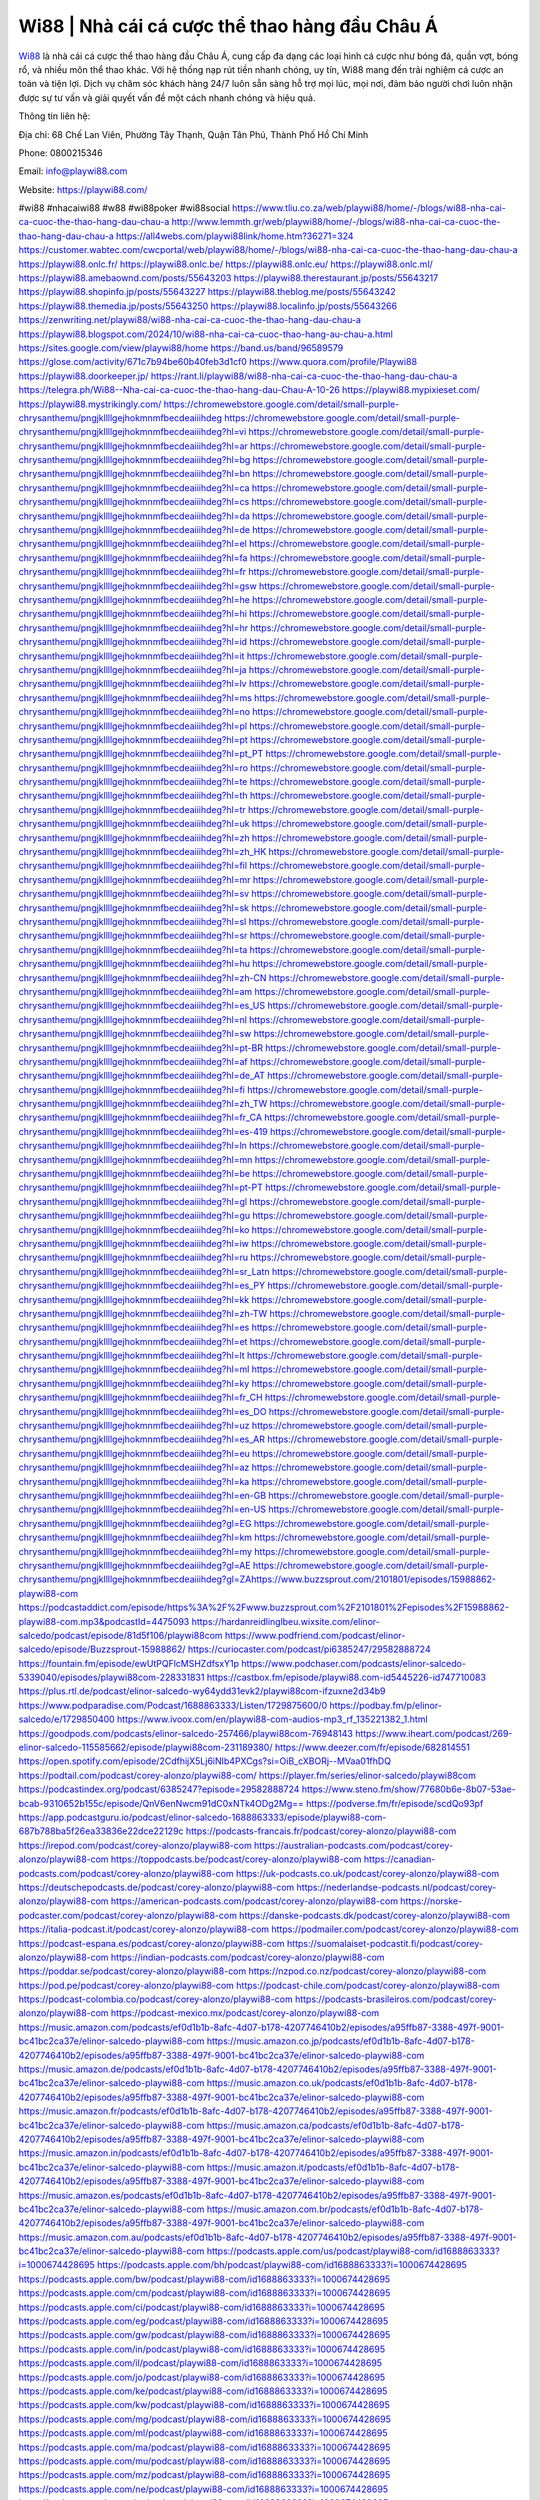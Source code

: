 Wi88 | Nhà cái cá cược thể thao hàng đầu Châu Á
===================================

`Wi88 <https://playwi88.com/>`_ là nhà cái cá cược thể thao hàng đầu Châu Á, cung cấp đa dạng các loại hình cá cược như bóng đá, quần vợt, bóng rổ, và nhiều môn thể thao khác. Với hệ thống nạp rút tiền nhanh chóng, uy tín, Wi88 mang đến trải nghiệm cá cược an toàn và tiện lợi. Dịch vụ chăm sóc khách hàng 24/7 luôn sẵn sàng hỗ trợ mọi lúc, mọi nơi, đảm bảo người chơi luôn nhận được sự tư vấn và giải quyết vấn đề một cách nhanh chóng và hiệu quả.

Thông tin liên hệ:

Địa chỉ: 68 Chế Lan Viên, Phường Tây Thạnh, Quận Tân Phú, Thành Phố Hồ Chí Minh

Phone: 0800215346

Email: info@playwi88.com

Website: https://playwi88.com/ 

#wi88 #nhacaiwi88 #w88 #wi88poker #wi88social
https://www.tliu.co.za/web/playwi88/home/-/blogs/wi88-nha-cai-ca-cuoc-the-thao-hang-dau-chau-a
http://www.lemmth.gr/web/playwi88/home/-/blogs/wi88-nha-cai-ca-cuoc-the-thao-hang-dau-chau-a
https://all4webs.com/playwi88link/home.htm?36271=324
https://customer.wabtec.com/cwcportal/web/playwi88/home/-/blogs/wi88-nha-cai-ca-cuoc-the-thao-hang-dau-chau-a
https://playwi88.onlc.fr/
https://playwi88.onlc.be/
https://playwi88.onlc.eu/
https://playwi88.onlc.ml/
https://playwi88.amebaownd.com/posts/55643203
https://playwi88.therestaurant.jp/posts/55643217
https://playwi88.shopinfo.jp/posts/55643227
https://playwi88.theblog.me/posts/55643242
https://playwi88.themedia.jp/posts/55643250
https://playwi88.localinfo.jp/posts/55643266
https://zenwriting.net/playwi88/wi88-nha-cai-ca-cuoc-the-thao-hang-dau-chau-a
https://playwi88.blogspot.com/2024/10/wi88-nha-cai-ca-cuoc-thao-hang-au-chau-a.html
https://sites.google.com/view/playwi88/home
https://band.us/band/96589579
https://glose.com/activity/671c7b94be60b40feb3d1cf0
https://www.quora.com/profile/Playwi88
https://playwi88.doorkeeper.jp/
https://rant.li/playwi88/wi88-nha-cai-ca-cuoc-the-thao-hang-dau-chau-a
https://telegra.ph/Wi88--Nha-cai-ca-cuoc-the-thao-hang-dau-Chau-A-10-26
https://playwi88.mypixieset.com/
https://playwi88.mystrikingly.com/
https://chromewebstore.google.com/detail/small-purple-chrysanthemu/pngjkllllgejhokmnmfbecdeaiiihdeg
https://chromewebstore.google.com/detail/small-purple-chrysanthemu/pngjkllllgejhokmnmfbecdeaiiihdeg?hl=vi
https://chromewebstore.google.com/detail/small-purple-chrysanthemu/pngjkllllgejhokmnmfbecdeaiiihdeg?hl=ar
https://chromewebstore.google.com/detail/small-purple-chrysanthemu/pngjkllllgejhokmnmfbecdeaiiihdeg?hl=bg
https://chromewebstore.google.com/detail/small-purple-chrysanthemu/pngjkllllgejhokmnmfbecdeaiiihdeg?hl=bn
https://chromewebstore.google.com/detail/small-purple-chrysanthemu/pngjkllllgejhokmnmfbecdeaiiihdeg?hl=ca
https://chromewebstore.google.com/detail/small-purple-chrysanthemu/pngjkllllgejhokmnmfbecdeaiiihdeg?hl=cs
https://chromewebstore.google.com/detail/small-purple-chrysanthemu/pngjkllllgejhokmnmfbecdeaiiihdeg?hl=da
https://chromewebstore.google.com/detail/small-purple-chrysanthemu/pngjkllllgejhokmnmfbecdeaiiihdeg?hl=de
https://chromewebstore.google.com/detail/small-purple-chrysanthemu/pngjkllllgejhokmnmfbecdeaiiihdeg?hl=el
https://chromewebstore.google.com/detail/small-purple-chrysanthemu/pngjkllllgejhokmnmfbecdeaiiihdeg?hl=fa
https://chromewebstore.google.com/detail/small-purple-chrysanthemu/pngjkllllgejhokmnmfbecdeaiiihdeg?hl=fr
https://chromewebstore.google.com/detail/small-purple-chrysanthemu/pngjkllllgejhokmnmfbecdeaiiihdeg?hl=gsw
https://chromewebstore.google.com/detail/small-purple-chrysanthemu/pngjkllllgejhokmnmfbecdeaiiihdeg?hl=he
https://chromewebstore.google.com/detail/small-purple-chrysanthemu/pngjkllllgejhokmnmfbecdeaiiihdeg?hl=hi
https://chromewebstore.google.com/detail/small-purple-chrysanthemu/pngjkllllgejhokmnmfbecdeaiiihdeg?hl=hr
https://chromewebstore.google.com/detail/small-purple-chrysanthemu/pngjkllllgejhokmnmfbecdeaiiihdeg?hl=id
https://chromewebstore.google.com/detail/small-purple-chrysanthemu/pngjkllllgejhokmnmfbecdeaiiihdeg?hl=it
https://chromewebstore.google.com/detail/small-purple-chrysanthemu/pngjkllllgejhokmnmfbecdeaiiihdeg?hl=ja
https://chromewebstore.google.com/detail/small-purple-chrysanthemu/pngjkllllgejhokmnmfbecdeaiiihdeg?hl=lv
https://chromewebstore.google.com/detail/small-purple-chrysanthemu/pngjkllllgejhokmnmfbecdeaiiihdeg?hl=ms
https://chromewebstore.google.com/detail/small-purple-chrysanthemu/pngjkllllgejhokmnmfbecdeaiiihdeg?hl=no
https://chromewebstore.google.com/detail/small-purple-chrysanthemu/pngjkllllgejhokmnmfbecdeaiiihdeg?hl=pl
https://chromewebstore.google.com/detail/small-purple-chrysanthemu/pngjkllllgejhokmnmfbecdeaiiihdeg?hl=pt
https://chromewebstore.google.com/detail/small-purple-chrysanthemu/pngjkllllgejhokmnmfbecdeaiiihdeg?hl=pt_PT
https://chromewebstore.google.com/detail/small-purple-chrysanthemu/pngjkllllgejhokmnmfbecdeaiiihdeg?hl=ro
https://chromewebstore.google.com/detail/small-purple-chrysanthemu/pngjkllllgejhokmnmfbecdeaiiihdeg?hl=te
https://chromewebstore.google.com/detail/small-purple-chrysanthemu/pngjkllllgejhokmnmfbecdeaiiihdeg?hl=th
https://chromewebstore.google.com/detail/small-purple-chrysanthemu/pngjkllllgejhokmnmfbecdeaiiihdeg?hl=tr
https://chromewebstore.google.com/detail/small-purple-chrysanthemu/pngjkllllgejhokmnmfbecdeaiiihdeg?hl=uk
https://chromewebstore.google.com/detail/small-purple-chrysanthemu/pngjkllllgejhokmnmfbecdeaiiihdeg?hl=zh
https://chromewebstore.google.com/detail/small-purple-chrysanthemu/pngjkllllgejhokmnmfbecdeaiiihdeg?hl=zh_HK
https://chromewebstore.google.com/detail/small-purple-chrysanthemu/pngjkllllgejhokmnmfbecdeaiiihdeg?hl=fil
https://chromewebstore.google.com/detail/small-purple-chrysanthemu/pngjkllllgejhokmnmfbecdeaiiihdeg?hl=mr
https://chromewebstore.google.com/detail/small-purple-chrysanthemu/pngjkllllgejhokmnmfbecdeaiiihdeg?hl=sv
https://chromewebstore.google.com/detail/small-purple-chrysanthemu/pngjkllllgejhokmnmfbecdeaiiihdeg?hl=sk
https://chromewebstore.google.com/detail/small-purple-chrysanthemu/pngjkllllgejhokmnmfbecdeaiiihdeg?hl=sl
https://chromewebstore.google.com/detail/small-purple-chrysanthemu/pngjkllllgejhokmnmfbecdeaiiihdeg?hl=sr
https://chromewebstore.google.com/detail/small-purple-chrysanthemu/pngjkllllgejhokmnmfbecdeaiiihdeg?hl=ta
https://chromewebstore.google.com/detail/small-purple-chrysanthemu/pngjkllllgejhokmnmfbecdeaiiihdeg?hl=hu
https://chromewebstore.google.com/detail/small-purple-chrysanthemu/pngjkllllgejhokmnmfbecdeaiiihdeg?hl=zh-CN
https://chromewebstore.google.com/detail/small-purple-chrysanthemu/pngjkllllgejhokmnmfbecdeaiiihdeg?hl=am
https://chromewebstore.google.com/detail/small-purple-chrysanthemu/pngjkllllgejhokmnmfbecdeaiiihdeg?hl=es_US
https://chromewebstore.google.com/detail/small-purple-chrysanthemu/pngjkllllgejhokmnmfbecdeaiiihdeg?hl=nl
https://chromewebstore.google.com/detail/small-purple-chrysanthemu/pngjkllllgejhokmnmfbecdeaiiihdeg?hl=sw
https://chromewebstore.google.com/detail/small-purple-chrysanthemu/pngjkllllgejhokmnmfbecdeaiiihdeg?hl=pt-BR
https://chromewebstore.google.com/detail/small-purple-chrysanthemu/pngjkllllgejhokmnmfbecdeaiiihdeg?hl=af
https://chromewebstore.google.com/detail/small-purple-chrysanthemu/pngjkllllgejhokmnmfbecdeaiiihdeg?hl=de_AT
https://chromewebstore.google.com/detail/small-purple-chrysanthemu/pngjkllllgejhokmnmfbecdeaiiihdeg?hl=fi
https://chromewebstore.google.com/detail/small-purple-chrysanthemu/pngjkllllgejhokmnmfbecdeaiiihdeg?hl=zh_TW
https://chromewebstore.google.com/detail/small-purple-chrysanthemu/pngjkllllgejhokmnmfbecdeaiiihdeg?hl=fr_CA
https://chromewebstore.google.com/detail/small-purple-chrysanthemu/pngjkllllgejhokmnmfbecdeaiiihdeg?hl=es-419
https://chromewebstore.google.com/detail/small-purple-chrysanthemu/pngjkllllgejhokmnmfbecdeaiiihdeg?hl=ln
https://chromewebstore.google.com/detail/small-purple-chrysanthemu/pngjkllllgejhokmnmfbecdeaiiihdeg?hl=mn
https://chromewebstore.google.com/detail/small-purple-chrysanthemu/pngjkllllgejhokmnmfbecdeaiiihdeg?hl=be
https://chromewebstore.google.com/detail/small-purple-chrysanthemu/pngjkllllgejhokmnmfbecdeaiiihdeg?hl=pt-PT
https://chromewebstore.google.com/detail/small-purple-chrysanthemu/pngjkllllgejhokmnmfbecdeaiiihdeg?hl=gl
https://chromewebstore.google.com/detail/small-purple-chrysanthemu/pngjkllllgejhokmnmfbecdeaiiihdeg?hl=gu
https://chromewebstore.google.com/detail/small-purple-chrysanthemu/pngjkllllgejhokmnmfbecdeaiiihdeg?hl=ko
https://chromewebstore.google.com/detail/small-purple-chrysanthemu/pngjkllllgejhokmnmfbecdeaiiihdeg?hl=iw
https://chromewebstore.google.com/detail/small-purple-chrysanthemu/pngjkllllgejhokmnmfbecdeaiiihdeg?hl=ru
https://chromewebstore.google.com/detail/small-purple-chrysanthemu/pngjkllllgejhokmnmfbecdeaiiihdeg?hl=sr_Latn
https://chromewebstore.google.com/detail/small-purple-chrysanthemu/pngjkllllgejhokmnmfbecdeaiiihdeg?hl=es_PY
https://chromewebstore.google.com/detail/small-purple-chrysanthemu/pngjkllllgejhokmnmfbecdeaiiihdeg?hl=kk
https://chromewebstore.google.com/detail/small-purple-chrysanthemu/pngjkllllgejhokmnmfbecdeaiiihdeg?hl=zh-TW
https://chromewebstore.google.com/detail/small-purple-chrysanthemu/pngjkllllgejhokmnmfbecdeaiiihdeg?hl=es
https://chromewebstore.google.com/detail/small-purple-chrysanthemu/pngjkllllgejhokmnmfbecdeaiiihdeg?hl=et
https://chromewebstore.google.com/detail/small-purple-chrysanthemu/pngjkllllgejhokmnmfbecdeaiiihdeg?hl=lt
https://chromewebstore.google.com/detail/small-purple-chrysanthemu/pngjkllllgejhokmnmfbecdeaiiihdeg?hl=ml
https://chromewebstore.google.com/detail/small-purple-chrysanthemu/pngjkllllgejhokmnmfbecdeaiiihdeg?hl=ky
https://chromewebstore.google.com/detail/small-purple-chrysanthemu/pngjkllllgejhokmnmfbecdeaiiihdeg?hl=fr_CH
https://chromewebstore.google.com/detail/small-purple-chrysanthemu/pngjkllllgejhokmnmfbecdeaiiihdeg?hl=es_DO
https://chromewebstore.google.com/detail/small-purple-chrysanthemu/pngjkllllgejhokmnmfbecdeaiiihdeg?hl=uz
https://chromewebstore.google.com/detail/small-purple-chrysanthemu/pngjkllllgejhokmnmfbecdeaiiihdeg?hl=es_AR
https://chromewebstore.google.com/detail/small-purple-chrysanthemu/pngjkllllgejhokmnmfbecdeaiiihdeg?hl=eu
https://chromewebstore.google.com/detail/small-purple-chrysanthemu/pngjkllllgejhokmnmfbecdeaiiihdeg?hl=az
https://chromewebstore.google.com/detail/small-purple-chrysanthemu/pngjkllllgejhokmnmfbecdeaiiihdeg?hl=ka
https://chromewebstore.google.com/detail/small-purple-chrysanthemu/pngjkllllgejhokmnmfbecdeaiiihdeg?hl=en-GB
https://chromewebstore.google.com/detail/small-purple-chrysanthemu/pngjkllllgejhokmnmfbecdeaiiihdeg?hl=en-US
https://chromewebstore.google.com/detail/small-purple-chrysanthemu/pngjkllllgejhokmnmfbecdeaiiihdeg?gl=EG
https://chromewebstore.google.com/detail/small-purple-chrysanthemu/pngjkllllgejhokmnmfbecdeaiiihdeg?hl=km
https://chromewebstore.google.com/detail/small-purple-chrysanthemu/pngjkllllgejhokmnmfbecdeaiiihdeg?hl=my
https://chromewebstore.google.com/detail/small-purple-chrysanthemu/pngjkllllgejhokmnmfbecdeaiiihdeg?gl=AE
https://chromewebstore.google.com/detail/small-purple-chrysanthemu/pngjkllllgejhokmnmfbecdeaiiihdeg?gl=ZAhttps://www.buzzsprout.com/2101801/episodes/15988862-playwi88-com
https://podcastaddict.com/episode/https%3A%2F%2Fwww.buzzsprout.com%2F2101801%2Fepisodes%2F15988862-playwi88-com.mp3&podcastId=4475093
https://hardanreidlinglbeu.wixsite.com/elinor-salcedo/podcast/episode/81d5f106/playwi88com
https://www.podfriend.com/podcast/elinor-salcedo/episode/Buzzsprout-15988862/
https://curiocaster.com/podcast/pi6385247/29582888724
https://fountain.fm/episode/ewUtPQFlcMSHZdfsxY1p
https://www.podchaser.com/podcasts/elinor-salcedo-5339040/episodes/playwi88com-228331831
https://castbox.fm/episode/playwi88.com-id5445226-id747710083
https://plus.rtl.de/podcast/elinor-salcedo-wy64ydd31evk2/playwi88com-ifzuxne2d34b9
https://www.podparadise.com/Podcast/1688863333/Listen/1729875600/0
https://podbay.fm/p/elinor-salcedo/e/1729850400
https://www.ivoox.com/en/playwi88-com-audios-mp3_rf_135221382_1.html
https://goodpods.com/podcasts/elinor-salcedo-257466/playwi88com-76948143
https://www.iheart.com/podcast/269-elinor-salcedo-115585662/episode/playwi88com-231189380/
https://www.deezer.com/fr/episode/682814551
https://open.spotify.com/episode/2CdfhijX5Lj6iNIb4PXCgs?si=OiB_cXBORj--MVaa01fhDQ
https://podtail.com/podcast/corey-alonzo/playwi88-com/
https://player.fm/series/elinor-salcedo/playwi88com
https://podcastindex.org/podcast/6385247?episode=29582888724
https://www.steno.fm/show/77680b6e-8b07-53ae-bcab-9310652b155c/episode/QnV6enNwcm91dC0xNTk4ODg2Mg==
https://podverse.fm/fr/episode/scdQo93pf
https://app.podcastguru.io/podcast/elinor-salcedo-1688863333/episode/playwi88-com-687b788ba5f26ea33836e22dce22129c
https://podcasts-francais.fr/podcast/corey-alonzo/playwi88-com
https://irepod.com/podcast/corey-alonzo/playwi88-com
https://australian-podcasts.com/podcast/corey-alonzo/playwi88-com
https://toppodcasts.be/podcast/corey-alonzo/playwi88-com
https://canadian-podcasts.com/podcast/corey-alonzo/playwi88-com
https://uk-podcasts.co.uk/podcast/corey-alonzo/playwi88-com
https://deutschepodcasts.de/podcast/corey-alonzo/playwi88-com
https://nederlandse-podcasts.nl/podcast/corey-alonzo/playwi88-com
https://american-podcasts.com/podcast/corey-alonzo/playwi88-com
https://norske-podcaster.com/podcast/corey-alonzo/playwi88-com
https://danske-podcasts.dk/podcast/corey-alonzo/playwi88-com
https://italia-podcast.it/podcast/corey-alonzo/playwi88-com
https://podmailer.com/podcast/corey-alonzo/playwi88-com
https://podcast-espana.es/podcast/corey-alonzo/playwi88-com
https://suomalaiset-podcastit.fi/podcast/corey-alonzo/playwi88-com
https://indian-podcasts.com/podcast/corey-alonzo/playwi88-com
https://poddar.se/podcast/corey-alonzo/playwi88-com
https://nzpod.co.nz/podcast/corey-alonzo/playwi88-com
https://pod.pe/podcast/corey-alonzo/playwi88-com
https://podcast-chile.com/podcast/corey-alonzo/playwi88-com
https://podcast-colombia.co/podcast/corey-alonzo/playwi88-com
https://podcasts-brasileiros.com/podcast/corey-alonzo/playwi88-com
https://podcast-mexico.mx/podcast/corey-alonzo/playwi88-com
https://music.amazon.com/podcasts/ef0d1b1b-8afc-4d07-b178-4207746410b2/episodes/a95ffb87-3388-497f-9001-bc41bc2ca37e/elinor-salcedo-playwi88-com
https://music.amazon.co.jp/podcasts/ef0d1b1b-8afc-4d07-b178-4207746410b2/episodes/a95ffb87-3388-497f-9001-bc41bc2ca37e/elinor-salcedo-playwi88-com
https://music.amazon.de/podcasts/ef0d1b1b-8afc-4d07-b178-4207746410b2/episodes/a95ffb87-3388-497f-9001-bc41bc2ca37e/elinor-salcedo-playwi88-com
https://music.amazon.co.uk/podcasts/ef0d1b1b-8afc-4d07-b178-4207746410b2/episodes/a95ffb87-3388-497f-9001-bc41bc2ca37e/elinor-salcedo-playwi88-com
https://music.amazon.fr/podcasts/ef0d1b1b-8afc-4d07-b178-4207746410b2/episodes/a95ffb87-3388-497f-9001-bc41bc2ca37e/elinor-salcedo-playwi88-com
https://music.amazon.ca/podcasts/ef0d1b1b-8afc-4d07-b178-4207746410b2/episodes/a95ffb87-3388-497f-9001-bc41bc2ca37e/elinor-salcedo-playwi88-com
https://music.amazon.in/podcasts/ef0d1b1b-8afc-4d07-b178-4207746410b2/episodes/a95ffb87-3388-497f-9001-bc41bc2ca37e/elinor-salcedo-playwi88-com
https://music.amazon.it/podcasts/ef0d1b1b-8afc-4d07-b178-4207746410b2/episodes/a95ffb87-3388-497f-9001-bc41bc2ca37e/elinor-salcedo-playwi88-com
https://music.amazon.es/podcasts/ef0d1b1b-8afc-4d07-b178-4207746410b2/episodes/a95ffb87-3388-497f-9001-bc41bc2ca37e/elinor-salcedo-playwi88-com
https://music.amazon.com.br/podcasts/ef0d1b1b-8afc-4d07-b178-4207746410b2/episodes/a95ffb87-3388-497f-9001-bc41bc2ca37e/elinor-salcedo-playwi88-com
https://music.amazon.com.au/podcasts/ef0d1b1b-8afc-4d07-b178-4207746410b2/episodes/a95ffb87-3388-497f-9001-bc41bc2ca37e/elinor-salcedo-playwi88-com
https://podcasts.apple.com/us/podcast/playwi88-com/id1688863333?i=1000674428695
https://podcasts.apple.com/bh/podcast/playwi88-com/id1688863333?i=1000674428695
https://podcasts.apple.com/bw/podcast/playwi88-com/id1688863333?i=1000674428695
https://podcasts.apple.com/cm/podcast/playwi88-com/id1688863333?i=1000674428695
https://podcasts.apple.com/ci/podcast/playwi88-com/id1688863333?i=1000674428695
https://podcasts.apple.com/eg/podcast/playwi88-com/id1688863333?i=1000674428695
https://podcasts.apple.com/gw/podcast/playwi88-com/id1688863333?i=1000674428695
https://podcasts.apple.com/in/podcast/playwi88-com/id1688863333?i=1000674428695
https://podcasts.apple.com/il/podcast/playwi88-com/id1688863333?i=1000674428695
https://podcasts.apple.com/jo/podcast/playwi88-com/id1688863333?i=1000674428695
https://podcasts.apple.com/ke/podcast/playwi88-com/id1688863333?i=1000674428695
https://podcasts.apple.com/kw/podcast/playwi88-com/id1688863333?i=1000674428695
https://podcasts.apple.com/mg/podcast/playwi88-com/id1688863333?i=1000674428695
https://podcasts.apple.com/ml/podcast/playwi88-com/id1688863333?i=1000674428695
https://podcasts.apple.com/ma/podcast/playwi88-com/id1688863333?i=1000674428695
https://podcasts.apple.com/mu/podcast/playwi88-com/id1688863333?i=1000674428695
https://podcasts.apple.com/mz/podcast/playwi88-com/id1688863333?i=1000674428695
https://podcasts.apple.com/ne/podcast/playwi88-com/id1688863333?i=1000674428695
https://podcasts.apple.com/ng/podcast/playwi88-com/id1688863333?i=1000674428695
https://podcasts.apple.com/om/podcast/playwi88-com/id1688863333?i=1000674428695
https://podcasts.apple.com/qa/podcast/playwi88-com/id1688863333?i=1000674428695
https://podcasts.apple.com/sa/podcast/playwi88-com/id1688863333?i=1000674428695
https://podcasts.apple.com/sn/podcast/playwi88-com/id1688863333?i=1000674428695
https://podcasts.apple.com/za/podcast/playwi88-com/id1688863333?i=1000674428695
https://podcasts.apple.com/tn/podcast/playwi88-com/id1688863333?i=1000674428695
https://podcasts.apple.com/ug/podcast/playwi88-com/id1688863333?i=1000674428695
https://podcasts.apple.com/ae/podcast/playwi88-com/id1688863333?i=1000674428695
https://podcasts.apple.com/au/podcast/playwi88-com/id1688863333?i=1000674428695
https://podcasts.apple.com/hk/podcast/playwi88-com/id1688863333?i=1000674428695
https://podcasts.apple.com/id/podcast/playwi88-com/id1688863333?i=1000674428695
https://podcasts.apple.com/jp/podcast/playwi88-com/id1688863333?i=1000674428695
https://podcasts.apple.com/kr/podcast/playwi88-com/id1688863333?i=1000674428695
https://podcasts.apple.com/mo/podcast/playwi88-com/id1688863333?i=1000674428695
https://podcasts.apple.com/my/podcast/playwi88-com/id1688863333?i=1000674428695
https://podcasts.apple.com/nz/podcast/playwi88-com/id1688863333?i=1000674428695
https://podcasts.apple.com/ph/podcast/playwi88-com/id1688863333?i=1000674428695
https://podcasts.apple.com/sg/podcast/playwi88-com/id1688863333?i=1000674428695
https://podcasts.apple.com/tw/podcast/playwi88-com/id1688863333?i=1000674428695
https://podcasts.apple.com/th/podcast/playwi88-com/id1688863333?i=1000674428695
https://podcasts.apple.com/vn/podcast/playwi88-com/id1688863333?i=1000674428695
https://podcasts.apple.com/am/podcast/playwi88-com/id1688863333?i=1000674428695
https://podcasts.apple.com/az/podcast/playwi88-com/id1688863333?i=1000674428695
https://podcasts.apple.com/bg/podcast/playwi88-com/id1688863333?i=1000674428695
https://podcasts.apple.com/cz/podcast/playwi88-com/id1688863333?i=1000674428695
https://podcasts.apple.com/dk/podcast/playwi88-com/id1688863333?i=1000674428695
https://podcasts.apple.com/de/podcast/playwi88-com/id1688863333?i=1000674428695
https://podcasts.apple.com/ee/podcast/playwi88-com/id1688863333?i=1000674428695
https://podcasts.apple.com/es/podcast/playwi88-com/id1688863333?i=1000674428695
https://podcasts.apple.com/fr/podcast/playwi88-com/id1688863333?i=1000674428695
https://podcasts.apple.com/ge/podcast/playwi88-com/id1688863333?i=1000674428695
https://podcasts.apple.com/gr/podcast/playwi88-com/id1688863333?i=1000674428695
https://podcasts.apple.com/hr/podcast/playwi88-com/id1688863333?i=1000674428695
https://podcasts.apple.com/ie/podcast/playwi88-com/id1688863333?i=1000674428695
https://podcasts.apple.com/it/podcast/playwi88-com/id1688863333?i=1000674428695
https://podcasts.apple.com/kz/podcast/playwi88-com/id1688863333?i=1000674428695
https://podcasts.apple.com/kg/podcast/playwi88-com/id1688863333?i=1000674428695
https://podcasts.apple.com/lv/podcast/playwi88-com/id1688863333?i=1000674428695
https://podcasts.apple.com/lt/podcast/playwi88-com/id1688863333?i=1000674428695
https://podcasts.apple.com/lu/podcast/playwi88-com/id1688863333?i=1000674428695
https://podcasts.apple.com/hu/podcast/playwi88-com/id1688863333?i=1000674428695
https://podcasts.apple.com/mt/podcast/playwi88-com/id1688863333?i=1000674428695
https://podcasts.apple.com/md/podcast/playwi88-com/id1688863333?i=1000674428695
https://podcasts.apple.com/me/podcast/playwi88-com/id1688863333?i=1000674428695
https://podcasts.apple.com/nl/podcast/playwi88-com/id1688863333?i=1000674428695
https://podcasts.apple.com/mk/podcast/playwi88-com/id1688863333?i=1000674428695
https://podcasts.apple.com/no/podcast/playwi88-com/id1688863333?i=1000674428695
https://podcasts.apple.com/at/podcast/playwi88-com/id1688863333?i=1000674428695
https://podcasts.apple.com/pl/podcast/playwi88-com/id1688863333?i=1000674428695
https://podcasts.apple.com/pt/podcast/playwi88-com/id1688863333?i=1000674428695
https://podcasts.apple.com/ro/podcast/playwi88-com/id1688863333?i=1000674428695
https://podcasts.apple.com/ru/podcast/playwi88-com/id1688863333?i=1000674428695
https://podcasts.apple.com/sk/podcast/playwi88-com/id1688863333?i=1000674428695
https://podcasts.apple.com/si/podcast/playwi88-com/id1688863333?i=1000674428695
https://podcasts.apple.com/fi/podcast/playwi88-com/id1688863333?i=1000674428695
https://podcasts.apple.com/se/podcast/playwi88-com/id1688863333?i=1000674428695
https://podcasts.apple.com/tj/podcast/playwi88-com/id1688863333?i=1000674428695
https://podcasts.apple.com/tr/podcast/playwi88-com/id1688863333?i=1000674428695
https://podcasts.apple.com/tm/podcast/playwi88-com/id1688863333?i=1000674428695
https://podcasts.apple.com/ua/podcast/playwi88-com/id1688863333?i=1000674428695
https://podcasts.apple.com/la/podcast/playwi88-com/id1688863333?i=1000674428695
https://podcasts.apple.com/br/podcast/playwi88-com/id1688863333?i=1000674428695
https://podcasts.apple.com/cl/podcast/playwi88-com/id1688863333?i=1000674428695
https://podcasts.apple.com/co/podcast/playwi88-com/id1688863333?i=1000674428695
https://podcasts.apple.com/mx/podcast/playwi88-com/id1688863333?i=1000674428695
https://podcasts.apple.com/ca/podcast/playwi88-com/id1688863333?i=1000674428695
https://podcasts.apple.com/podcast/playwi88-com/id1688863333?i=1000674428695https://www.facebook.com/playwi88/
https://x.com/playwi88
https://www.youtube.com/@playwi88
https://www.pinterest.com/playwi88/
https://vimeo.com/playwi88
https://www.blogger.com/profile/04000994330542362159
https://gravatar.com/playwi88
https://talk.plesk.com/members/playwi.373023/#about
https://www.tumblr.com/playwi88
https://www.openstreetmap.org/user/playwi88
https://profile.hatena.ne.jp/playwi88/profile
https://issuu.com/playwi88
https://www.twitch.tv/playwi88/about
https://www.linkedin.com/in/playwi88/
https://playwi88.bandcamp.com/album/wi88
https://disqus.com/by/playwi88/about/
https://playwi88.readthedocs.io/
https://about.me/playwi88
https://www.mixcloud.com/playwi88/
https://hub.docker.com/u/playwi88
https://500px.com/p/playwi88
https://www.producthunt.com/@playwi88
https://playwi88.gitbook.io/playwi88
https://www.zillow.com/profile/playwi88
https://endurable-board-13e.notion.site/playwi88-12a3a7d0095f807980f3df90b941e78b
https://gitee.com/playwi88
https://readthedocs.org/projects/playwi/
https://sketchfab.com/playwi88
https://www.reverbnation.com/artist/playwi88
https://connect.garmin.com/modern/profile/e0f46628-f90d-4a60-9fe1-3a8c8d0478c7
https://dorinabogdani86326.systeme.io/
http://resurrection.bungie.org/forum/index.pl?profile=wi88
https://playwi88.threadless.com/about
https://public.tableau.com/app/profile/nh.c.i.wi881718/vizzes
https://tvchrist.ning.com/profile/Wi88
https://cdn.muvizu.com/Profile/playwi88/Latest
https://3dwarehouse.sketchup.com/user/d2205171-408c-466f-80aa-abc83d376197/Wi88
https://flipboard.com/@playwi88/wi88-%7C-nh%C3%A0-c%C3%A1i-c%C3%A1-c%C6%B0%E1%BB%A3c-th%E1%BB%83-thao-h%C3%A0ng-%C4%91%E1%BA%A7u-ch%C3%A2u-%C3%A1-vrjdrojvz
https://heylink.me/playwi88/
https://jsfiddle.net/playwi88/u25phtyq/
https://community.fabric.microsoft.com/t5/user/viewprofilepage/user-id/831028
https://www.walkscore.com/people/236616586664/playwi88
https://hackerone.com/playwi88
https://www.diigo.com/profile/playwi88
https://telegra.ph/playwi88-10-25
https://wakelet.com/@playwi88
https://dreevoo.com/profile_info.php?pid=701429
https://hashnode.com/@playwi88
https://anyflip.com/homepage/jivie#About
https://forum.dmec.vn/index.php?members/playwi88.81759/
https://www.instapaper.com/p/playwi88
https://www.beatstars.com/playwi88/about
https://beacons.ai/playwi88
http://playwi88.minitokyo.net/
https://jaga.link/playwi88
https://s.id/playwi88
https://writexo.com/share/pxg7o26y
https://pbase.com/playwi88
https://audiomack.com/playwi88
https://forum.codeigniter.com/member.php?action=profile&uid=131811
https://www.mindmeister.com/users/channel/119581746
https://leetcode.com/u/playwi88/
https://hackmd.io/@playwi88/BkRWQ0txyx
https://www.elephantjournal.com/profile/playwi88/
https://forum.index.hu/User/UserDescription?u=2033341
https://pxhere.com/en/photographer-me/4412652
https://starity.hu/profil/500412-playwi88/
https://www.spigotmc.org/members/playwi88.2151563/
https://www.furaffinity.net/user/playwi88
https://play.eslgaming.com/player/myinfos/20415227/
https://www.silverstripe.org/ForumMemberProfile/show/184333
https://www.emoneyspace.com/playwi88
https://www.callupcontact.com/b/businessprofile/Wi88/9341288
https://www.intensedebate.com/people/linkplaywi88
https://www.niftygateway.com/@playwi88/
https://files.fm/playwi88/info
https://booklog.jp/users/playwi88/profile
https://socialtrain.stage.lithium.com/t5/user/viewprofilepage/user-id/108272
https://app.scholasticahq.com/scholars/347842-nha-cai-wi88
https://community.alteryx.com/t5/user/viewprofilepage/user-id/646981
https://playwi88.blogspot.com/2024/10/wi88-nha-cai-ca-cuoc-thao-hang-au-chau_25.html
https://playwi88.hashnode.dev/playwi88
https://varecha.pravda.sk/profil/playwi88/o-mne/
https://app.roll20.net/users/15067562/wi88
https://www.stem.org.uk/user/1404470/profile
https://www.metal-archives.com/users/playwi88
https://www.veoh.com/users/playwi88
https://www.designspiration.com/playwi88/saves/
https://www.bricklink.com/aboutMe.asp?u=playwi88
https://os.mbed.com/users/playwi88/
https://www.webwiki.com/playwi88.com
https://hypothes.is/users/playwi88
https://influence.co/playwi88
https://www.fundable.com/user-988946
https://tupalo.com/en/users/7722543
https://developer.tobii.com/community-forums/members/playwi88/
https://pinshape.com/users/5855115-playwi88#designs-tab-open
https://www.fitday.com/fitness/forums/members/playwi88.html
https://www.renderosity.com/users/id:1581467
https://www.speedrun.com/users/playwi88
https://www.longisland.com/profile/playwi88
https://photoclub.canadiangeographic.ca/profile/21405418
https://www.storeboard.com/wi88
https://www.gta5-mods.com/users/playwi88
https://allods.my.games/forum/index.php?page=User&userID=160005
https://start.me/w/aDQkR0
https://www.divephotoguide.com/user/playwi88
https://fileforum.com/profile/playwi88
https://scrapbox.io/playwi88/playwi88
https://my.desktopnexus.com/playwi88/
https://imageevent.com/playwi88/playwi88
https://www.anobii.com/en/013c3835b67e4530dc/profile/activity
https://profiles.delphiforums.com/n/pfx/profile.aspx?webtag=dfpprofile000&userId=1891238702
https://forums.alliedmods.net/member.php?u=393229
https://www.metooo.io/u/playwi88
https://vocal.media/authors/wi88-yy1w0d00bl
https://www.giveawayoftheday.com/forums/profile/232745
https://us.enrollbusiness.com/BusinessProfile/6916204/Wi88
https://forum.epicbrowser.com/profile.php?section=personal&id=53845
http://www.rohitab.com/discuss/user/2372165-playwi88/
https://www.bitsdujour.com/profiles/EEcE2C
https://playwi88.gallery.ru/
https://www.bigoven.com/user/playwi88
https://www.sutori.com/en/user/nha-cai-wi88?tab=profile
https://promosimple.com/ps/2f9c8/playwi88
https://gitlab.aicrowd.com/playwi88
https://forums.bohemia.net/profile/1258165-playwi88/?tab=field_core_pfield_141
https://allmy.bio/playwi88
http://www.askmap.net/location/7144586/vi%E1%BB%87t-nam/wi88
https://doodleordie.com/profile/playwi88
https://portfolium.com/playwi88
https://www.dermandar.com/user/playwi88/
https://www.chordie.com/forum/profile.php?id=2095686
https://qooh.me/playwi88
https://forum.m5stack.com/user/playwi88
https://newspicks.com/user/10777196
https://my.djtechtools.com/users/1457578
https://en.bio-protocol.org/userhome.aspx?id=1534692
https://glitch.com/@playwi88
https://playwi88.shivtr.com/pages/playwi88
https://bikeindex.org/users/playwi88
https://www.facer.io/u/playwi88
https://zumvu.com/playwi88/
https://filmow.com/usuario/playwi88
https://tuvan.bestmua.vn/dwqa-question/wi88-5
https://glose.com/u/NhaCaiWi88
https://able2know.org/user/playwi88/
https://inkbunny.net/playwi88
https://roomstyler.com/users/playwi88
https://www.balatarin.com/users/playwi88
https://cloudim.copiny.com/question/details/id/935415
http://prsync.com/playwi/
https://www.projectnoah.org/users/playwi88
https://community.stencyl.com/index.php?action=profile;area=summary;u=1243289
https://www.bestadsontv.com/profile/490920/Nh-Ci-Wi88
https://mxsponsor.com/riders/nh-ci-wi88/about
https://telescope.ac/linkwi88/i0d1uq0lbfhqppgw3i1wjc
https://www.hebergementweb.org/members/playwi88.700646/
https://www.exchangle.com/playwi88
http://www.invelos.com/UserProfile.aspx?Alias=playwi88
https://www.fuelly.com/driver/playwi88
https://www.proarti.fr/account/playwi88
https://ourairports.com/members/playwi88/
https://www.babelcube.com/user/nha-cai-wi88-11
https://topsitenet.com/profile/playwi88/1297165/
https://www.huntingnet.com/forum/members/playwi88.html
https://www.checkli.com/playwi88
https://www.rcuniverse.com/forum/members/playwi88.html
https://myapple.pl/users/475368-wi88
https://nhattao.com/members/user6613517.6613517/
https://www.equinenow.com/farm/profile671bc38962484.htm
https://www.rctech.net/forum/members/playwi88-412914.html
https://www.businesslistings.net.au/Wi88/Vie/Ho_Chi_Minh/Wi88/1059062.aspx
https://justpaste.it/u/playwi88
https://www.beamng.com/members/wi88.649525/
https://demo.wowonder.com/playwi88
https://designaddict.com/community/profile/playwi88/
https://lwccareers.lindsey.edu/profiles/5474162-wi88
https://manylink.co/@playwi88
https://huzzaz.com/collection/wi88-11
https://hanson.net/users/playwi88
https://amazingradio.com/profile/playwi88
https://kitsu.app/users/1537769
https://www.11secondclub.com/users/profile/1604615
https://1businessworld.com/pro/playwi88/
https://www.clickasnap.com/profile/playwi88
https://linqto.me/about/playwi88
https://www.racingjunk.com/forums/member.php?u=103092&vmid=1272#vmessage1272
https://vnvista.com/hi/178834
http://dtan.thaiembassy.de/uncategorized/2562/?mingleforumaction=profile&id=235604
https://makeprojects.com/profile/playwi88
https://muare.vn/shop/nha-cai-wi88-36/838547
https://f319.com/members/playwi88.878821/
https://lifeinsys.com/user/playwi88
http://80.82.64.206/user/playwi88
https://opentutorials.org/profile/187849
https://www.utherverse.com/net/profile/view_profile.aspx?MemberID=105005843
https://forums.auran.com/members/playwi88.1257674/#about
https://www.ohay.tv/profile/playwi88
http://vetstate.ru/forum/?PAGE_NAME=profile_view&UID=145339&backurl=%2Fforum%2F%3FPAGE_NAME%3Dprofile_view%26UID%3D110487
https://vnxf.vn/members/playwin.100035/#about
https://www.riptapparel.com/pages/member?playwi88
https://www.fantasyplanet.cz/diskuzni-fora/users/playwi88/
https://pubhtml5.com/homepage/pmdni/
https://careers.gita.org/profiles/5474339-wi88
https://jii.li/playwi88
https://www.notebook.ai/users/928026
https://www.akaqa.com/account/profile/19191676101
https://qiita.com/playwi88
https://www.circleme.com/playwi88
https://www.nintendo-master.com/profil/playwi88
https://www.iniuria.us/forum/member.php?479365-playwi88
https://www.babyweb.cz/uzivatele/playwi88
http://www.fanart-central.net/user/playwi88/profile
https://www.magcloud.com/user/playwi88
https://tudomuaban.com/chi-tiet-rao-vat/2379465/wi88--nha-cai-ca-cuoc-the-thao-hang-dau-chau-a.html
https://velopiter.spb.ru/profile/139713-playwi88/?tab=field_core_pfield_1
https://rotorbuilds.com/profile/69577/
https://gifyu.com/playwi88
https://www.nicovideo.jp/user/136677848
https://www.chaloke.com/forums/users/playwi88/
https://iszene.com/user-244117.html
https://hubpages.com/@playwi88
https://www.robot-forum.com/user/179754-playwi88/
https://wmart.kz/forum/user/191460/
https://www.freelancejob.ru/users/playwi88/info.php
https://biiut.com/playwi88
https://luvly.co/users/playwi88
https://mecabricks.com/en/user/playwi
https://6giay.vn/members/playwi88.100943/
https://diendan.clbmarketing.com/members/playwi88.260755/#about
https://raovat.nhadat.vn/members/playwi88-139092.html
https://www.mtg-forum.de/user/98685-playwi88/
https://datcang.vn/viewtopic.php?f=4&t=796256
https://www.betting-forum.com/members/playwi88.76907/#about
http://forum.cncprovn.com/members/220954-playwi88
http://aldenfamilydentistry.com/UserProfile/tabid/57/userId/943888/Default.aspx
https://doselect.com/@502f3080e7b3d7e5948ae47da
https://www.pageorama.com/?p=playwi88
https://glamorouslengths.com/author/playwi88/
https://www.swap-bot.com/user:playwi88
https://www.ilcirotano.it/annunci/author/playwi88/
https://drivehud.com/forums/users/playwi88/
https://www.homepokergames.com/vbforum/member.php?u=117208
https://www.cadviet.com/forum/index.php?app=core&module=members&controller=profile&id=194093&csrfKey=3f3678632120c95193814d893ba718c0
https://web.ggather.com/playwi88
https://www.asklent.com/user/playwi88#gsc.tab=0
http://delphi.larsbo.org/user/playwi88
https://chicscotland.com/profile/playwi88/
https://kaeuchi.jp/forums/users/playwi88/
https://zix.vn/members/playwi88.157065/#about
https://wallhaven.cc/user/playwi88
https://b.cari.com.my/home.php?mod=space&uid=3197882&do=profile
https://smotra.ru/users/playwi88/
https://www.algebra.com/tutors/aboutme.mpl?userid=playwi88
https://www.australia-australie.com/membres/playwi88/profile/
http://maisoncarlos.com/UserProfile/tabid/42/userId/2217977/Default.aspx
https://service.rotronic.com/forum/member/5710-playwi88/visitormessage/6372-visitor-message-from-playwi88#post6372
https://www.goldposter.com/members/playwi88/profile/
https://metaldevastationradio.com/playwi88
https://www.adsfare.com/playwi88
https://www.deepzone.net/home.php?mod=space&uid=4483270
https://hcgdietinfo.com/hcgdietforums/members/playwi88/
https://video.fc2.com/account/81005797
https://vadaszapro.eu/user/profile/1298879
https://mentorship.healthyseminars.com/members/playwi88/
https://nintendo-online.de/forum/member.php?61594-playwi88
https://allmylinks.com/playwi88
https://coub.com/playwi88
https://www.myminifactory.com/users/playwi88
https://www.printables.com/@playwi88_2546308
https://app.talkshoe.com/user/playwi88
https://www.shadowera.com/member.php?146716-playwi88
http://bbs.sdhuifa.com/home.php?mod=space&uid=654350
https://ficwad.com/a/playwi88
https://www.serialzone.cz/uzivatele/227627-playwi88/
http://classicalmusicmp3freedownload.com/ja/index.php?title=%E5%88%A9%E7%94%A8%E8%80%85:Playwi88
https://www.linkcentre.com/profile/playwi88/
https://www.soshified.com/forums/user/598376-playwi88/
https://thefwa.com/profiles/playwi88
https://tatoeba.org/vi/user/profile/playwi88
http://www.pvp.iq.pl/user-24267.html
https://my.bio/playwi88
https://transfur.com/Users/playwi88
https://petitlyrics.com/profile/playwi88
https://forums.stardock.net/user/7394077
https://scholar.google.com/citations?user=HIbWzn8AAAAJ
https://www.plurk.com/playwi88
https://www.bitchute.com/channel/mFcSxpUy3pCT
https://teletype.in/@playwi88
https://postheaven.net/6jm1fhbfbl
https://zenwriting.net/71n93vo3pb
https://velog.io/@playwi88/about
https://globalcatalog.com/playwi88.vn
https://www.metaculus.com/accounts/profile/220857/
https://moparwiki.win/wiki/User:Playwi88
https://clinfowiki.win/wiki/User:Playwi88
https://algowiki.win/wiki/User:Playwi88
https://timeoftheworld.date/wiki/User:Playwi88
https://humanlove.stream/wiki/User:Playwi88
https://digitaltibetan.win/wiki/User:Playwi88
https://fkwiki.win/wiki/User:Playwi88
https://theflatearth.win/wiki/User:Playwi88
https://sovren.media/u/playwi88/
https://www.vid419.com/home.php?mod=space&uid=3396195
https://www.okaywan.com/home.php?mod=space&uid=561273
https://www.yanyiku.cn/home.php?mod=space&uid=4632651
https://forum.oceandatalab.com/user-9012.html
https://www.pixiv.net/en/users/110702060
https://shapshare.com/playwi88
https://thearticlesdirectory.co.uk/members/dorinabogdani86326/
http://onlineboxing.net/jforum/user/profile/321634.page
https://golbis.com/user/playwi88/
https://eternagame.org/players/419719
http://memmai.com/index.php?members/playwi88.15938/#about
https://diendannhansu.com/members/playwi88.78529/
https://www.canadavisa.com/canada-immigration-discussion-board/members/playwi88.1238500/
https://www.fitundgesund.at/profil/playwi88
http://www.biblesupport.com/user/609391-playwi88/
https://www.globhy.com/playwi88
https://forum.enscape3d.com/wcf/index.php?user/98345-playwi88/
https://forum.xorbit.space/member.php/9060-playwi88
https://nmpeoplesrepublick.com/community/profile/playwi88/
https://ingmac.ru/forum/?PAGE_NAME=profile_view&UID=60674
http://l-avt.ru/support/dialog/?PAGE_NAME=profile_view&UID=80624&backurl=%2Fsupport%2Fdialog%2F%3FPAGE_NAME%3Dprofile_view%26UID%3D64353
https://www.imagekind.com/MemberProfile.aspx?MID=490b3f89-7448-4967-b451-e6f13a1c3a34
https://storyweaver.org.in/en/users/1014215
https://club.doctissimo.fr/playwi88/
https://www.outlived.co.uk/author/playwi88/
https://motion-gallery.net/users/660436
https://linkmix.co/30142566
https://potofu.me/playwi88
https://www.mycast.io/profiles/299412/username/playwi88
https://www.sythe.org/members/playwi88.1810208/
https://www.penmai.com/community/members/playwi88.417705/#about
https://dongnairaovat.com/members/playwi88.24350.html
https://hiqy.in/playwi88
https://kemono.im/playwi88/playwi88
https://etextpad.com/h0ckdjqumc
https://web.trustexchange.com/company.php?q=playwi88.com
https://penposh.com/playwi88
https://imgcredit.xyz/playwi88
https://www.claimajob.com/profiles/5472266-nha-cai-wi88
https://violet.vn/user/show/id/14994398
http://www.innetads.com/view/item-3015965-Wi88.html
http://www.getjob.us/usa-jobs-view/job-posting-904068-Wi88.html
http://www.canetads.com/view/item-3971978-Wi88.html
https://minecraftcommand.science/profile/playwi88
https://wiki.natlife.ru/index.php/%D0%A3%D1%87%D0%B0%D1%81%D1%82%D0%BD%D0%B8%D0%BA:Playwi88
https://wiki.gta-zona.ru/index.php/%D0%A3%D1%87%D0%B0%D1%81%D1%82%D0%BD%D0%B8%D0%BA:Playwi88
https://wiki.prochipovan.ru/index.php/%D0%A3%D1%87%D0%B0%D1%81%D1%82%D0%BD%D0%B8%D0%BA:Playwi88
https://www.itchyforum.com/en/member.php?308767-playwi88
https://expathealthseoul.com/profile/playwi88/
https://makersplace.com/playwi88/about
https://community.fyers.in/member/DZXAqUPHvd
https://www.multichain.com/qa/user/playwi88
https://www.snipesocial.co.uk/playwi88
https://www.apelondts.org/Activity-Feed/My-Profile/UserId/40024
https://advpr.net/playwi88
https://pytania.radnik.pl/uzytkownik/playwi88
https://itvnn.net/member.php?139244-playwi88
https://safechat.com/u/wi881.523
https://mlx.su/paste/view/47763372
https://hackmd.okfn.de/s/Syho8NFlyx
http://techou.jp/index.php?playwi88
https://www.gamblingtherapy.org/forum/users/playwi88/
https://forums.megalith-games.com/member.php?action=profile&uid=1380205
https://ask-people.net/user/playwi88
https://linktaigo88.lighthouseapp.com/users/1957121
http://www.aunetads.com/view/item-2507737-Wi88.html
https://bit.ly/m/playwi88
http://genina.com/user/editDone/4488593.page
https://golden-forum.com/memberlist.php?mode=viewprofile&u=153383
http://wiki.diamonds-crew.net/index.php?title=Benutzer:Playwi88
https://www.adsoftheworld.com/users/86dd7686-1758-4474-8f1b-5121acef0ec3
https://malt-orden.info/userinfo.php?uid=382617
https://belgaumonline.com/profile/playwi88/
https://chodaumoi247.com/members/playwi88.13903/
https://wefunder.com/playwi88
https://www.nulled.to/user/6254010-playwi88
https://forums.worldwarriors.net/profile/playwi88
https://nhadatdothi.net.vn/members/playwi88.30601/
https://schoolido.lu/user/playwi88/
https://dev.muvizu.com/Profile/playwi88/Latest/
https://www.familie.pl/profil/playwi88
https://conecta.bio/playwi88
https://qna.habr.com/user/playwi88
https://www.naucmese.cz/nha-cai-wi88-4?_fid=673h
https://controlc.com/1668dd3f
http://psicolinguistica.letras.ufmg.br/wiki/index.php/Usu%C3%A1rio:Playwi88
https://wiki.sports-5.ch/index.php?title=Utilisateur:Playwi88
https://g0v.hackmd.io/yaV6B8mUQHe3zWHa7MKRIw
https://boersen.oeh-salzburg.at/author/playwi88/
https://bioimagingcore.be/q2a/user/playwi88
http://uno-en-ligne.com/profile.php?user=379275
https://kowabana.jp/users/132290
https://klotzlube.ru/forum/user/284468/
https://www.bandsworksconcerts.info/index.php
https://ask.mallaky.com/?qa=user/playwi88
https://fab-chat.com/members/playwi88/profile/
https://vietnam.net.vn/members/playwi88.28565/
https://cadillacsociety.com/users/playwi88/
https://timdaily.vn/members/playwi88.91218/#about
https://www.cake.me/me/playwi88
https://git.project-hobbit.eu/dorinabogdani86326
https://forum.honorboundgame.com/user-471261.html
https://www.xosothantai.com/members/playwi88.535408/
https://thiamlau.com/forum/user-8661.html
https://bandori.party/user/226568/playwi88/
https://www.vnbadminton.com/members/playwi88.55821/
https://hackaday.io/playwi88
https://mnogootvetov.ru/index.php?qa=user&qa_1=playwi88
https://deadreckoninggame.com/index.php/User:Playwi88
https://xnforo.ir/members/playwi88.60054/#about
https://www.adslgr.com/forum/members/212149-playwi88
https://slatestarcodex.com/author/playwi88/
http://pantery.mazowiecka.zhp.pl/profile.php?lookup=25499
https://yamcode.com/playwi88-9
https://www.forums.maxperformanceinc.com/forums/member.php?u=202373
https://www.sakaseru.jp/mina/user/profile/207133
https://land-book.com/playwi88
https://illust.daysneo.com/illustrator/playwi88/
https://es.stylevore.com/user/playwi88
https://www.fdb.cz/clen/208485-playwi88.html
https://advego.com/profile/playwi88/
https://acomics.ru/-playwi88
https://www.astrobin.com/users/playwi88/
https://modworkshop.net/user/playwi88
https://fitinline.com/profile/playwi88/
https://seomotionz.com/member.php?action=profile&uid=41442
https://tooter.in/playwi88
https://protospielsouth.com/user/47013
https://spiderum.com/nguoi-dung/playwi88
https://postgresconf.org/users/nha-cai-wi88-b5da53a3-d421-483f-b6ba-b9a99ac58d63
https://blog.eastern.in/members/playwi88/profile/classic/
https://zrzutka.pl/profile/nha-cai-wi88-336387
https://pixabay.com/users/46720781/
https://medibang.com/author/26795425/
https://stepik.org/users/985944485/profile
https://www.wisim-welt.de/wsc/user/58232-playwi88/#about
https://www.freewebmarks.com/story/wi88-nha-cai-ca-cuoc-the-thao-hang-dau-chau-a
https://redpah.com/profile/417246/playwi88
https://www.papercall.io/speakers/playwi88
https://bootstrapbay.com/user/playwi88
https://www.rwaq.org/users/playwi88
https://secondstreet.ru/profile/playwi88/
https://www.planet-casio.com/Fr/compte/voir_profil.php?membre=playwi88
https://forums.wolflair.com/members/playwi88.119703/#about
https://www.zeldaspeedruns.com/profiles/playwi88
https://savelist.co/profile/users/playwi88
https://phatwalletforums.com/user/playwi88
https://community.wongcw.com/playwi88
http://www.pueblosecreto.com/playwi88
https://www.hoaxbuster.com/redacteur/playwi88
https://code.antopie.org/playwi88
https://www.growkudos.com/profile/Nh%C3%A0_C%C3%A1i_Wi88_2
https://app.geniusu.com/users/2541647
https://backloggery.com/playwi88
https://www.halaltrip.com/user/profile/174682/playwi88/
http://www.hoektronics.com/author/playwi88/
https://www.iotappstory.com/community/members/playwi88
https://library.zortrax.com/members/wi88-3/
https://divisionmidway.org/jobs/author/playwi88/
http://phpbt.online.fr/profile.php?mode=view&uid=26877
https://www.rak-fortbildungsinstitut.de/community/profile/playwi88/
https://allmynursejobs.com/author/playwi88/
https://www.montessorijobsuk.co.uk/author/playwi88/
http://playwi88.geoblog.pl/
https://moodle3.appi.pt/user/profile.php?id=147184
https://www.udrpsearch.com/user/playwi88
https://www.vojta.com.pl/index.php/Forum/U%C5%BCytkownik/playwi88/
http://jobboard.piasd.org/author/playwi88/
https://www.jumpinsport.com/users/playwi88
https://www.dataload.com/forum/profile.php?mode=viewprofile&u=24267
https://www.themplsegotist.com/members/playwi88/
https://bulkwp.com/support-forums/users/playwi88/
https://forum.gekko.wizb.it/user-26710.html
https://www.heavyironjobs.com/profiles/5475512-nha-cai-wi88
http://rias.ivanovo.ru/cgi-bin/mwf/user_info.pl?uid=34126
http://www.muzikspace.com/profiledetails.aspx?profileid=85184
http://ww.metanotes.com/user/playwi88
https://lessonsofourland.org/users/dorinabogdani86326gmail-com/
https://bbcovenant.guildlaunch.com/users/blog/6583389/?mode=view&gid=97523
https://lkc.hp.com/member/playwi88
https://www.ozbargain.com.au/user/524870
https://akniga.org/profile/693001-wi88
https://civitai.com/user/playwi88
https://www.chichi-pui.com/users/playwi88/
https://www.ricettario-bimby.it/profile/playwi88/378786
https://www.webwiki.de/playwi88.com
https://securityheaders.com/?q=https%3A%2F%2Fplaywi88.com%2F&followRedirects=on
https://phuket.mol.go.th/forums/users/playwi88
https://formation.ifdd.francophonie.org/membres/playwi88/profile/
https://videogamemods.com/members/playwi88/
https://3dtoday.ru/blogs/playwi88
https://www.dotafire.com/profile/playwi88-133949?profilepage
https://fic.decidim.barcelona/profiles/playwi88/activity
https://www.mymeetbook.com/playwi88
https://www.kenpoguy.com/phasickombatives/profile.php?section=personal&id=2284055
https://forums.huntedcow.com/index.php?showuser=124986
https://construim.fedaia.org/profiles/playwi88/activity
https://golosknig.com/profile/playwi88/
https://gitconnected.com/playwi88
https://git.cryto.net/playwi88
https://techplanet.today/member/playwi88
https://www.toysoldiersunite.com/members/playwi88/profile/
https://hi-fi-forum.net/profile/980850
https://www.webwiki.it/playwi88.com
https://madripedia.wikis.cc/wiki/Usuario:Playwi88
https://espritgames.com/members/44836250/
https://www.rentalocalfriend.com/en/friends/wi88-03074211-a814-480c-917f-7bf4eeac6fec
https://jobs.votesaveamerica.com/profiles/5475679-wi88
https://www.sociomix.com/u/wi882/
https://forums.wincustomize.com/user/7394077
https://www.webwiki.fr/playwi88.com
https://lcp.learn.co.th/forums/users/playwi88/
https://postr.yruz.one/profile/playwi88
https://justnock.com/playwi88
https://www.webwiki.co.uk/playwi88.com
https://smallseo.tools/website-checker/playwi88.com/
https://jobs.insolidarityproject.com/profiles/5475707-wi88
https://www.webwikis.es/playwi88.com
https://www.bondhuplus.com/playwi88
https://playwi88.jasperwiki.com/6273133/wi88
https://bitspower.com/support/user/playwi88
https://animationpaper.com/forums/users/playwi88/
https://www.politforums.net/profile.php?showuser=playwi88
https://haveagood.holiday/users/371699
https://forum.aceinna.com/user/playwi88
https://foros.gxzone.com/members/161734-playwi88
